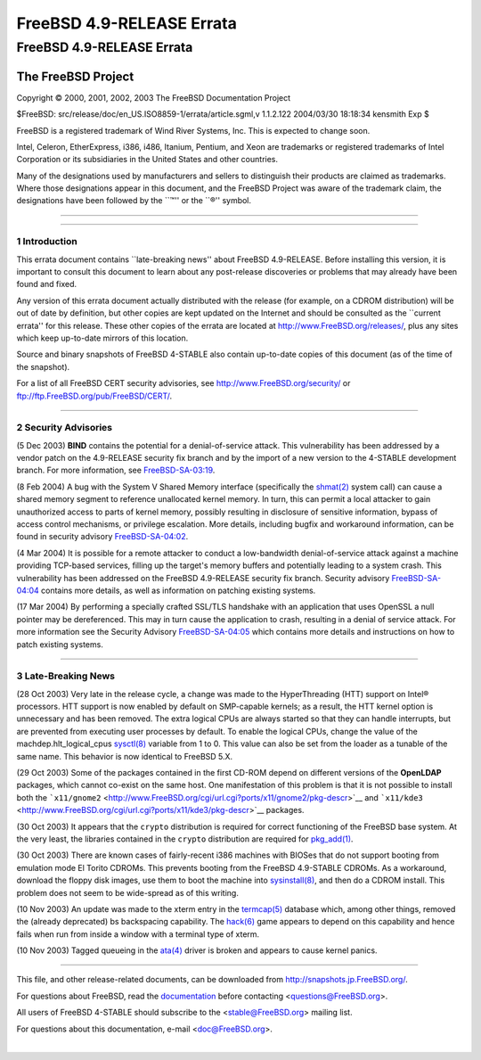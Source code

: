 ==========================
FreeBSD 4.9-RELEASE Errata
==========================

.. raw:: html

   <div class="ARTICLE">

.. raw:: html

   <div class="TITLEPAGE">

FreeBSD 4.9-RELEASE Errata
==========================

The FreeBSD Project
~~~~~~~~~~~~~~~~~~~

Copyright © 2000, 2001, 2002, 2003 The FreeBSD Documentation Project

| $FreeBSD: src/release/doc/en\_US.ISO8859-1/errata/article.sgml,v
  1.1.2.122 2004/03/30 18:18:34 kensmith Exp $

.. raw:: html

   <div class="LEGALNOTICE">

FreeBSD is a registered trademark of Wind River Systems, Inc. This is
expected to change soon.

Intel, Celeron, EtherExpress, i386, i486, Itanium, Pentium, and Xeon are
trademarks or registered trademarks of Intel Corporation or its
subsidiaries in the United States and other countries.

Many of the designations used by manufacturers and sellers to
distinguish their products are claimed as trademarks. Where those
designations appear in this document, and the FreeBSD Project was aware
of the trademark claim, the designations have been followed by the
\`\`™'' or the \`\`®'' symbol.

.. raw:: html

   </div>

--------------

.. raw:: html

   </div>

    .. raw:: html

       <div class="ABSTRACT">

    This document lists errata items for FreeBSD 4.9-RELEASE, containing
    significant information discovered after the release or too late in
    the release cycle to be otherwise included in the release
    documentation. This information includes security advisories, as
    well as news relating to the software or documentation that could
    affect its operation or usability. An up-to-date version of this
    document should always be consulted before installing this version
    of FreeBSD.

    This errata document for FreeBSD 4.9-RELEASE will be maintained
    until the release of FreeBSD 4.10-RELEASE.

    .. raw:: html

       </div>

.. raw:: html

   <div class="SECT1">

--------------

1 Introduction
--------------

This errata document contains \`\`late-breaking news'' about FreeBSD
4.9-RELEASE. Before installing this version, it is important to consult
this document to learn about any post-release discoveries or problems
that may already have been found and fixed.

Any version of this errata document actually distributed with the
release (for example, on a CDROM distribution) will be out of date by
definition, but other copies are kept updated on the Internet and should
be consulted as the \`\`current errata'' for this release. These other
copies of the errata are located at http://www.FreeBSD.org/releases/,
plus any sites which keep up-to-date mirrors of this location.

Source and binary snapshots of FreeBSD 4-STABLE also contain up-to-date
copies of this document (as of the time of the snapshot).

For a list of all FreeBSD CERT security advisories, see
http://www.FreeBSD.org/security/ or
ftp://ftp.FreeBSD.org/pub/FreeBSD/CERT/.

.. raw:: html

   </div>

.. raw:: html

   <div class="SECT1">

--------------

2 Security Advisories
---------------------

(5 Dec 2003) **BIND** contains the potential for a denial-of-service
attack. This vulnerability has been addressed by a vendor patch on the
4.9-RELEASE security fix branch and by the import of a new version to
the 4-STABLE development branch. For more information, see
`FreeBSD-SA-03:19 <ftp://ftp.FreeBSD.org/pub/FreeBSD/CERT/advisories/FreeBSD-SA-03:19.bind.asc>`__.

(8 Feb 2004) A bug with the System V Shared Memory interface
(specifically the
`shmat(2) <http://www.FreeBSD.org/cgi/man.cgi?query=shmat&sektion=2&manpath=FreeBSD+4.8-stable>`__
system call) can cause a shared memory segment to reference unallocated
kernel memory. In turn, this can permit a local attacker to gain
unauthorized access to parts of kernel memory, possibly resulting in
disclosure of sensitive information, bypass of access control
mechanisms, or privilege escalation. More details, including bugfix and
workaround information, can be found in security advisory
`FreeBSD-SA-04:02 <ftp://ftp.FreeBSD.org/pub/FreeBSD/CERT/advisories/FreeBSD-SA-04:02.shmat.asc>`__.

(4 Mar 2004) It is possible for a remote attacker to conduct a
low-bandwidth denial-of-service attack against a machine providing
TCP-based services, filling up the target's memory buffers and
potentially leading to a system crash. This vulnerability has been
addressed on the FreeBSD 4.9-RELEASE security fix branch. Security
advisory
`FreeBSD-SA-04:04 <ftp://ftp.FreeBSD.org/pub/FreeBSD/CERT/advisories/FreeBSD-SA-04:04.tcp.asc>`__
contains more details, as well as information on patching existing
systems.

(17 Mar 2004) By performing a specially crafted SSL/TLS handshake with
an application that uses OpenSSL a null pointer may be dereferenced.
This may in turn cause the application to crash, resulting in a denial
of service attack. For more information see the Security Advisory
`FreeBSD-SA-04:05 <ftp://ftp.FreeBSD.org/pub/FreeBSD/CERT/advisories/FreeBSD-SA-04:05.openssl.asc>`__
which contains more details and instructions on how to patch existing
systems.

.. raw:: html

   </div>

.. raw:: html

   <div class="SECT1">

--------------

3 Late-Breaking News
--------------------

(28 Oct 2003) Very late in the release cycle, a change was made to the
HyperThreading (HTT) support on Intel® processors. HTT support is now
enabled by default on SMP-capable kernels; as a result, the HTT kernel
option is unnecessary and has been removed. The extra logical CPUs are
always started so that they can handle interrupts, but are prevented
from executing user processes by default. To enable the logical CPUs,
change the value of the machdep.hlt\_logical\_cpus
`sysctl(8) <http://www.FreeBSD.org/cgi/man.cgi?query=sysctl&sektion=8&manpath=FreeBSD+4.8-stable>`__
variable from 1 to 0. This value can also be set from the loader as a
tunable of the same name. This behavior is now identical to FreeBSD 5.X.

(29 Oct 2003) Some of the packages contained in the first CD-ROM depend
on different versions of the **OpenLDAP** packages, which cannot
co-exist on the same host. One manifestation of this problem is that it
is not possible to install both the
```x11/gnome2`` <http://www.FreeBSD.org/cgi/url.cgi?ports/x11/gnome2/pkg-descr>`__
and
```x11/kde3`` <http://www.FreeBSD.org/cgi/url.cgi?ports/x11/kde3/pkg-descr>`__
packages.

(30 Oct 2003) It appears that the ``crypto`` distribution is required
for correct functioning of the FreeBSD base system. At the very least,
the libraries contained in the ``crypto`` distribution are required for
`pkg\_add(1) <http://www.FreeBSD.org/cgi/man.cgi?query=pkg_add&sektion=1&manpath=FreeBSD+4.8-stable>`__.

(30 Oct 2003) There are known cases of fairly-recent i386 machines with
BIOSes that do not support booting from emulation mode El Torito CDROMs.
This prevents booting from the FreeBSD 4.9-STABLE CDROMs. As a
workaround, download the floppy disk images, use them to boot the
machine into
`sysinstall(8) <http://www.FreeBSD.org/cgi/man.cgi?query=sysinstall&sektion=8&manpath=FreeBSD+4.8-stable>`__,
and then do a CDROM install. This problem does not seem to be
wide-spread as of this writing.

.. raw:: html

   <div class="NOTE">

    **Note:** FreeBSD 5.X uses non-emulation El Torito booting on its
    CDROM releases by default. These, of course, cannot be booted on
    very old i386 machines that only support emulation mode.

.. raw:: html

   </div>

(10 Nov 2003) An update was made to the xterm entry in the
`termcap(5) <http://www.FreeBSD.org/cgi/man.cgi?query=termcap&sektion=5&manpath=FreeBSD+4.8-stable>`__
database which, among other things, removed the (already deprecated) bs
backspacing capability. The
`hack(6) <http://www.FreeBSD.org/cgi/man.cgi?query=hack&sektion=6&manpath=FreeBSD+4.8-stable>`__
game appears to depend on this capability and hence fails when run from
inside a window with a terminal type of xterm.

(10 Nov 2003) Tagged queueing in the
`ata(4) <http://www.FreeBSD.org/cgi/man.cgi?query=ata&sektion=4&manpath=FreeBSD+4.8-stable>`__
driver is broken and appears to cause kernel panics.

.. raw:: html

   </div>

.. raw:: html

   </div>

--------------

This file, and other release-related documents, can be downloaded from
http://snapshots.jp.FreeBSD.org/.

For questions about FreeBSD, read the
`documentation <http://www.FreeBSD.org/docs.html>`__ before contacting
<questions@FreeBSD.org\ >.

All users of FreeBSD 4-STABLE should subscribe to the
<stable@FreeBSD.org\ > mailing list.

For questions about this documentation, e-mail <doc@FreeBSD.org\ >.

|

